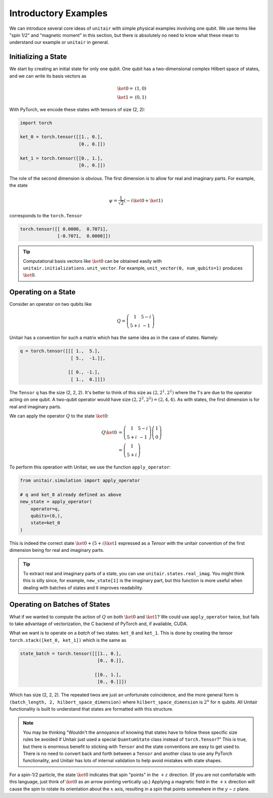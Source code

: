 Introductory Examples
=====================

We can introduce several core ideas of
``unitair`` with simple physical examples involving one qubit.
We use terms like "spin 1/2"
and "magnetic moment" in this section, but there is absolutely
no need to know what these mean to understand our example or
``unitair`` in general.


Initializing a State
~~~~~~~~~~~~~~~~~~~~

We start by creating an initial state for only one qubit. One
qubit has a two-dimensional complex Hilbert space of states,
and we can write its basis vectors as

.. math::

    \ket{0} =& (1, 0)\\
    \ket{1} =& (0, 1)

With PyTorch, we encode these states with tensors
of size (2, 2):

.. code-block:: python

    import torch

    ket_0 = torch.tensor([[1., 0.],
                          [0., 0.]])

    ket_1 = torch.tensor([[0., 1.],
                          [0., 0.]])

The role of the second dimension is obvious. The
first dimension is to allow for real and imaginary
parts. For example, the state

.. math::

    \psi = \frac{1}{\sqrt{2}} \left( -i\ket{0} + \ket{1} \right)

corresponds to the ``torch.Tensor``

.. code-block:: python

    torch.tensor([[ 0.0000,  0.7071],
                  [-0.7071,  0.0000]])

.. tip::

    Computational basis vectors like :math:`\ket{0}`
    can be obtained easily with ``unitair.initializations.unit_vector``.
    For example, ``unit_vector(0, num_qubits=1)`` produces :math:`\ket{0}`.


Operating on a State
~~~~~~~~~~~~~~~~~~~~

Consider an operator on two qubits like

.. math::
    Q = \left(\begin{array}{cc}
    1 & 5-i\\
    5+i & -1
    \end{array}\right)

Unitair has a convention for such a matrix which has the same
idea as in the case of states. Namely:

.. code-block:: python

    q = torch.tensor([[[ 1.,  5.],
                       [ 5.,  -1.]],

                      [[ 0., -1.],
                       [ 1.,  0.]]])

The ``Tensor`` ``q`` has the size (2, 2, 2). It's better to think of
this size as :math:`(2, 2^1, 2^1)` where the 1's are due to
the operator acting on one qubit. A two-qubit operator would have
size :math:`(2, 2^2, 2^2) = (2, 4, 4)`. As with states,
the first dimension is for real and imaginary parts.

We can apply the operator :math:`Q` to the state :math:`\ket{0}`:

.. math::

    Q\ket{0}
    &=\left(\begin{array}{cc}
        1 & 5-i\\
        5+i & -1
    \end{array}\right)\left(\begin{array}{c}
        1\\
        0
    \end{array}\right)\\
    &=\left(\begin{array}{c}
        1\\
        5+i
    \end{array}\right)

To perform this operation with Unitair, we use the function
``apply_operator``:

.. code-block:: python

    from unitair.simulation import apply_operator

    # q and ket_0 already defined as above
    new_state = apply_operator(
        operator=q,
        qubits=(0,),
        state=ket_0
    )

.. code-block::
    :caption: Interactive Interpreter

    >>> new_state
    tensor([[1., 5.],
            [0., 1.]])

This is indeed the correct state :math:`\ket{0} + (5+i)\ket{1}`
expressed as a `Tensor` with the unitair convention of the
first dimension being for real and imaginary parts.



.. tip::

    To extract real and imaginary parts of a state, you
    can use ``unitair.states.real_imag``. You might think this
    is silly since, for example, ``new_state[1]`` is the imaginary part,
    but this function is more useful when dealing with
    batches of states and it improves readability.


Operating on Batches of States
~~~~~~~~~~~~~~~~~~~~~~~~~~~~~~

What if we wanted to compute the action of :math:`Q` on
both :math:`\ket{0}` and :math:`\ket{1}`? We could
use ``apply_operator`` twice, but fails to take
advantage of vectorization, the C backend of PyTorch
and, if available, CUDA.

What we want is to operate on a *batch* of two states:
``ket_0`` and ``ket_1``. This is done by creating
the tensor ``torch.stack([ket_0, ket_1])`` which is the same as

.. code-block:: python

    state_batch = torch.tensor([[[1., 0.],
                                 [0., 0.]],

                                [[0., 1.],
                                 [0., 0.]]])

Which has size (2, 2, 2). The repeated twos are
just an unfortunate coincidence, and the more general form
is ``(batch_length, 2, hilbert_space_dimension)`` where
``hilbert_space_dimension`` is :math:`2^n` for :math:`n` qubits.
All Unitair functionality is built to understand that
states are formatted with this structure.

.. note::

    You may be thinking "Wouldn't the annoyance of knowing that
    states have to follow these specific size rules be avoided
    if Unitair just used a special ``QuantumState`` class instead
    of ``torch.Tensor``?" This is true, but there is enormous benefit
    to sticking with ``Tensor`` and the state conventions are easy
    to get used to. There is no need to convert back and
    forth between a ``Tensor`` and another class to use any PyTorch
    functionality, and Unitair has lots of internal validation to
    help avoid mistakes with state shapes.

For a spin-1/2 particle, the state :math:`\ket{0}` indicates that
spin "points" in the :math:`+z` direction. (If you are not comfortable
with this language, just think of :math:`\ket{0}` as an arrow pointing
vertically up.)
Applying a magnetic field
in the :math:`+x` direction will cause the spin to rotate its orientation
about the :math:`x` axis, resulting in a spin that points somewhere in
the :math:`y-z` plane.


